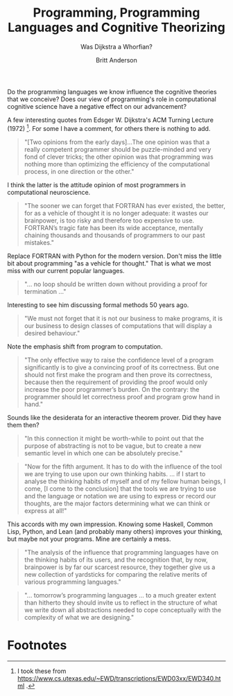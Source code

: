#+Title: Programming, Programming Languages and Cognitive Theorizing
#+subtitle: Was Dijkstra a Whorfian?
#+Author: Britt Anderson
#+tags: mtmc

Do the programming languages we know influence the cognitive theories that we conceive? Does our view of programming's role in computational cognitive science have a negative effect on our advancement?

A few interesting quotes from Edsger W. Dijkstra's ACM Turning Lecture (1972) [fn:1]. For some I have a comment, for others there is nothing to add. 

#+begin_quote
"[Two opinions from the early days]...The one opinion was that a really competent programmer should be puzzle-minded and very fond of clever tricks; the other opinion was that programming was nothing more than optimizing the efficiency of the computational process, in one direction or the other."
#+end_quote

I think the latter is the attitude opinion of most programmers in computational neuroscience.

#+begin_quote
"The sooner we can forget that FORTRAN has ever existed, the better, for as a vehicle of thought it is no longer adequate: it wastes our brainpower, is too risky and therefore too expensive to use. FORTRAN’s tragic fate has been its wide acceptance, mentally chaining thousands and thousands of programmers to our past mistakes."
#+end_quote

Replace FORTRAN with Python for the modern version. Don't miss the little bit about programming "as a vehicle for thought." That is what we most miss with our current popular languages.

#+begin_quote
"... no loop should be written down without providing a proof for termination ..."
#+end_quote

Interesting to see him discussing formal methods 50 years ago. 

#+begin_quote
"We must not forget that it is not our business to make programs, it is our business to design classes of computations that will display a desired behaviour."
#+end_quote

Note the emphasis shift from program to computation.

#+begin_quote
"The only effective way to raise the confidence level of a program significantly is to give a convincing proof of its correctness. But one should not first make the program and then prove its correctness, because then the requirement of providing the proof would only increase the poor programmer’s burden. On the contrary: the programmer should let correctness proof and program grow hand in hand."
#+end_quote

Sounds like the desiderata for an interactive theorem prover. Did they have them then?

#+begin_quote
"In this connection it might be worth-while to point out that the purpose of abstracting is not to be vague, but to create a new semantic level in which one can be absolutely precise."
#+end_quote


#+begin_quote
"Now for the fifth argument. It has to do with the influence of the tool we are trying to use upon our own thinking habits. ... if I start to analyse the thinking habits of myself and of my fellow human beings, I come, [I come to the conclusion] that the tools we are trying to use and the language or notation we are using to express or record our thoughts, are the major factors determining what we can think or express at all!"
#+end_quote

This accords with my own impression. Knowing some Haskell, Common Lisp, Python, and Lean (and probably many others) improves your thinking, but maybe not your programs. Mine are certainly a mess.

#+begin_quote
"The analysis of the influence that programming languages have on the thinking habits of its users, and the recognition that, by now, brainpower is by far our scarcest resource, they together give us a new collection of yardsticks for comparing the relative merits of various programming languages."
#+end_quote

#+begin_quote
"... tomorrow’s programming languages ... to a much greater extent than hitherto they should invite us to reflect in the structure of what we write down all abstractions needed to cope conceptually with the complexity of what we are designing."
#+end_quote

* Footnotes

[fn:1] I took these from [[https://www.cs.utexas.edu/~EWD/transcriptions/EWD03xx/EWD340.html]] .
